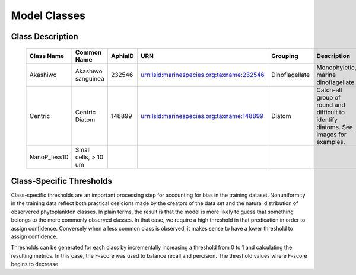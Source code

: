 Model Classes
+++++++++++++++
.. _classes:

Class Description
=================
 ============== ====================== ========= =========================================== ================ ====================================================================================== 
  Class Name     Common Name            AphiaID   URN                                         Grouping         Description                                                                           
 ============== ====================== ========= =========================================== ================ ====================================================================================== 
  Akashiwo       Akashiwo sanguinea     232546    urn:lsid:marinespecies.org:taxname:232546   Dinoflagellate   Monophyletic, marine dinoflagellate                                                   
  Centric        Centric Diatom         148899    urn:lsid:marinespecies.org:taxname:148899   Diatom           Catch-all group of round and difficult to identify diatoms. See images for examples.  
  NanoP_less10   Small cells, > 10 um                                                                                                                                                                
 ============== ====================== ========= =========================================== ================ ====================================================================================== 

Class-Specific Thresholds
=========================
.. _thresholds:

Class-specific thresholds are an important processing step for accounting for bias in the training dataset. Nonuniformity in the training data reflect both practical desicions made by the creators of the data set and the natural distribution of observered phytoplankton classes. In plain terms, the result is that the model is more likely to guess that something belongs to the more commonly observed classes. In that case, we require a high threshold in that predication in order to assign confidence. Conversely when a less common class is observed, it makes sense to have a lower threshold to assign confidence.

Thresholds can be generated for each class by incrementally increasing a threshold from 0 to 1 and calculating the resulting metrics. In this case, the F-score was used to balance recall and percision. The threshold values where F-score begins to decrease 